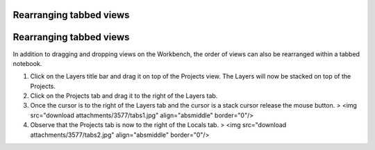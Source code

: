 


Rearranging tabbed views
~~~~~~~~~~~~~~~~~~~~~~~~



Rearranging tabbed views
~~~~~~~~~~~~~~~~~~~~~~~~

In addition to dragging and dropping views on the Workbench, the order
of views can also be rearranged within a tabbed notebook.


#. Click on the Layers title bar and drag it on top of the Projects
   view. The Layers will now be stacked on top of the Projects.
#. Click on the Projects tab and drag it to the right of the Layers
   tab.
#. Once the cursor is to the right of the Layers tab and the cursor is
   a stack cursor release the mouse button. > <img src="download
   attachments/3577/tabs1.jpg" align="absmiddle" border="0"/>
#. Observe that the Projects tab is now to the right of the Locals
   tab. > <img src="download attachments/3577/tabs2.jpg"
   align="absmiddle" border="0"/>





